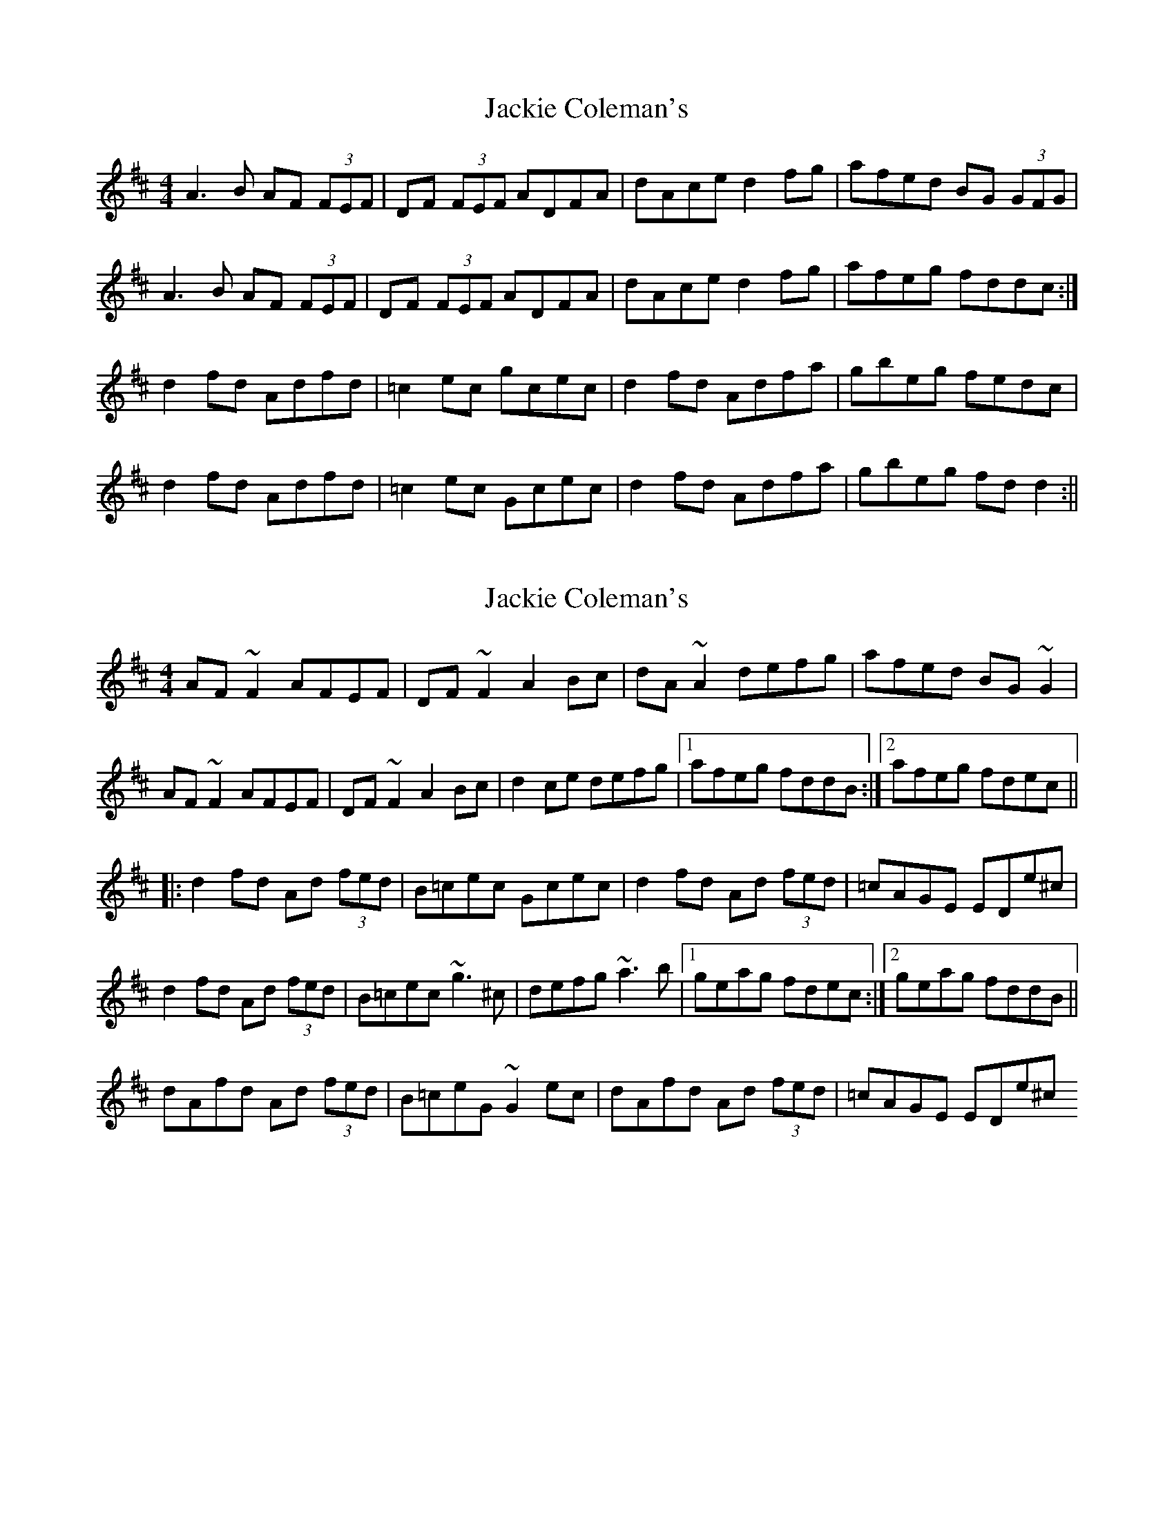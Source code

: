 X: 1
T: Jackie Coleman's
Z: b.maloney
S: https://thesession.org/tunes/574#setting574
R: reel
M: 4/4
L: 1/8
K: Dmaj
A3 B AF (3FEF|DF (3FEF ADFA|dAce d2 fg|afed BG (3GFG|
A3 B AF (3FEF|DF (3FEF ADFA|dAce d2 fg|afeg fddc :|
d2 fd Adfd|=c2 ec gcec|d2 fd Adfa|gbeg fedc|
d2 fd Adfd|=c2 ec Gcec|d2 fd Adfa|gbeg fd d2 :||
X: 2
T: Jackie Coleman's
Z: Dr. Dow
S: https://thesession.org/tunes/574#setting13557
R: reel
M: 4/4
L: 1/8
K: Dmaj
AF~F2 AFEF|DF~F2 A2Bc|dA~A2 defg|afed BG~G2|AF~F2 AFEF|DF~F2 A2Bc|d2ce defg|1 afeg fddB:|2 afeg fdec|||:d2fd Ad (3fed|B=cec Gcec|d2fd Ad (3fed|=cAGE EDe^c|d2fd Ad (3fed|B=cec ~g3^c|defg ~a3b|1 geag fdec:|2 geag fddB||dAfd Ad (3fed|B=ceG ~G2ec|dAfd Ad (3fed|=cAGE EDe^c
X: 3
T: Jackie Coleman's
Z: Dr. Dow
S: https://thesession.org/tunes/574#setting13558
R: reel
M: 4/4
L: 1/8
K: Dmaj
|:B|A3B AF~F2|DF~F2 ADFA|dAce d2fg|afed BGGB|A3B AF~F2|DF~F2 ADFA|dAce d2fg|afeg fdd:||:A|d2fd Ad (3fed|B=ceG ~G2ec|d2fd Adfa|gbeg fddA|d2fd Ad (3fed|B=cec ~g3e|defg aAdf|gbeg fdd:|
X: 4
T: Jackie Coleman's
Z: sebastian the m3g4p0p
S: https://thesession.org/tunes/574#setting27064
R: reel
M: 4/4
L: 1/8
K: Dmaj
AF~F2 AFEF | DF~F2 A2Bc | dA~A2 defg | afed BGdB |
AF~F2 AFEF | DFBF A2Bc | (3dcd ce defg |1 afeg fedB :|2 afeg fedc ||
d2fd Adfd | B=cec gcec | d2fd Adfa | geag fedc |
d2fd Adfd | =c2ec gcec | defg ~a2af |1 geag fedc :|2 geag fedB ||
